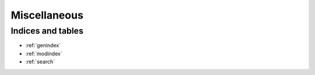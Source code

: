 .. _aiomsa-misc:

=============
Miscellaneous
=============

Indices and tables
==================

* :ref:`genindex`
* :ref:`modindex`
* :ref:`search`
